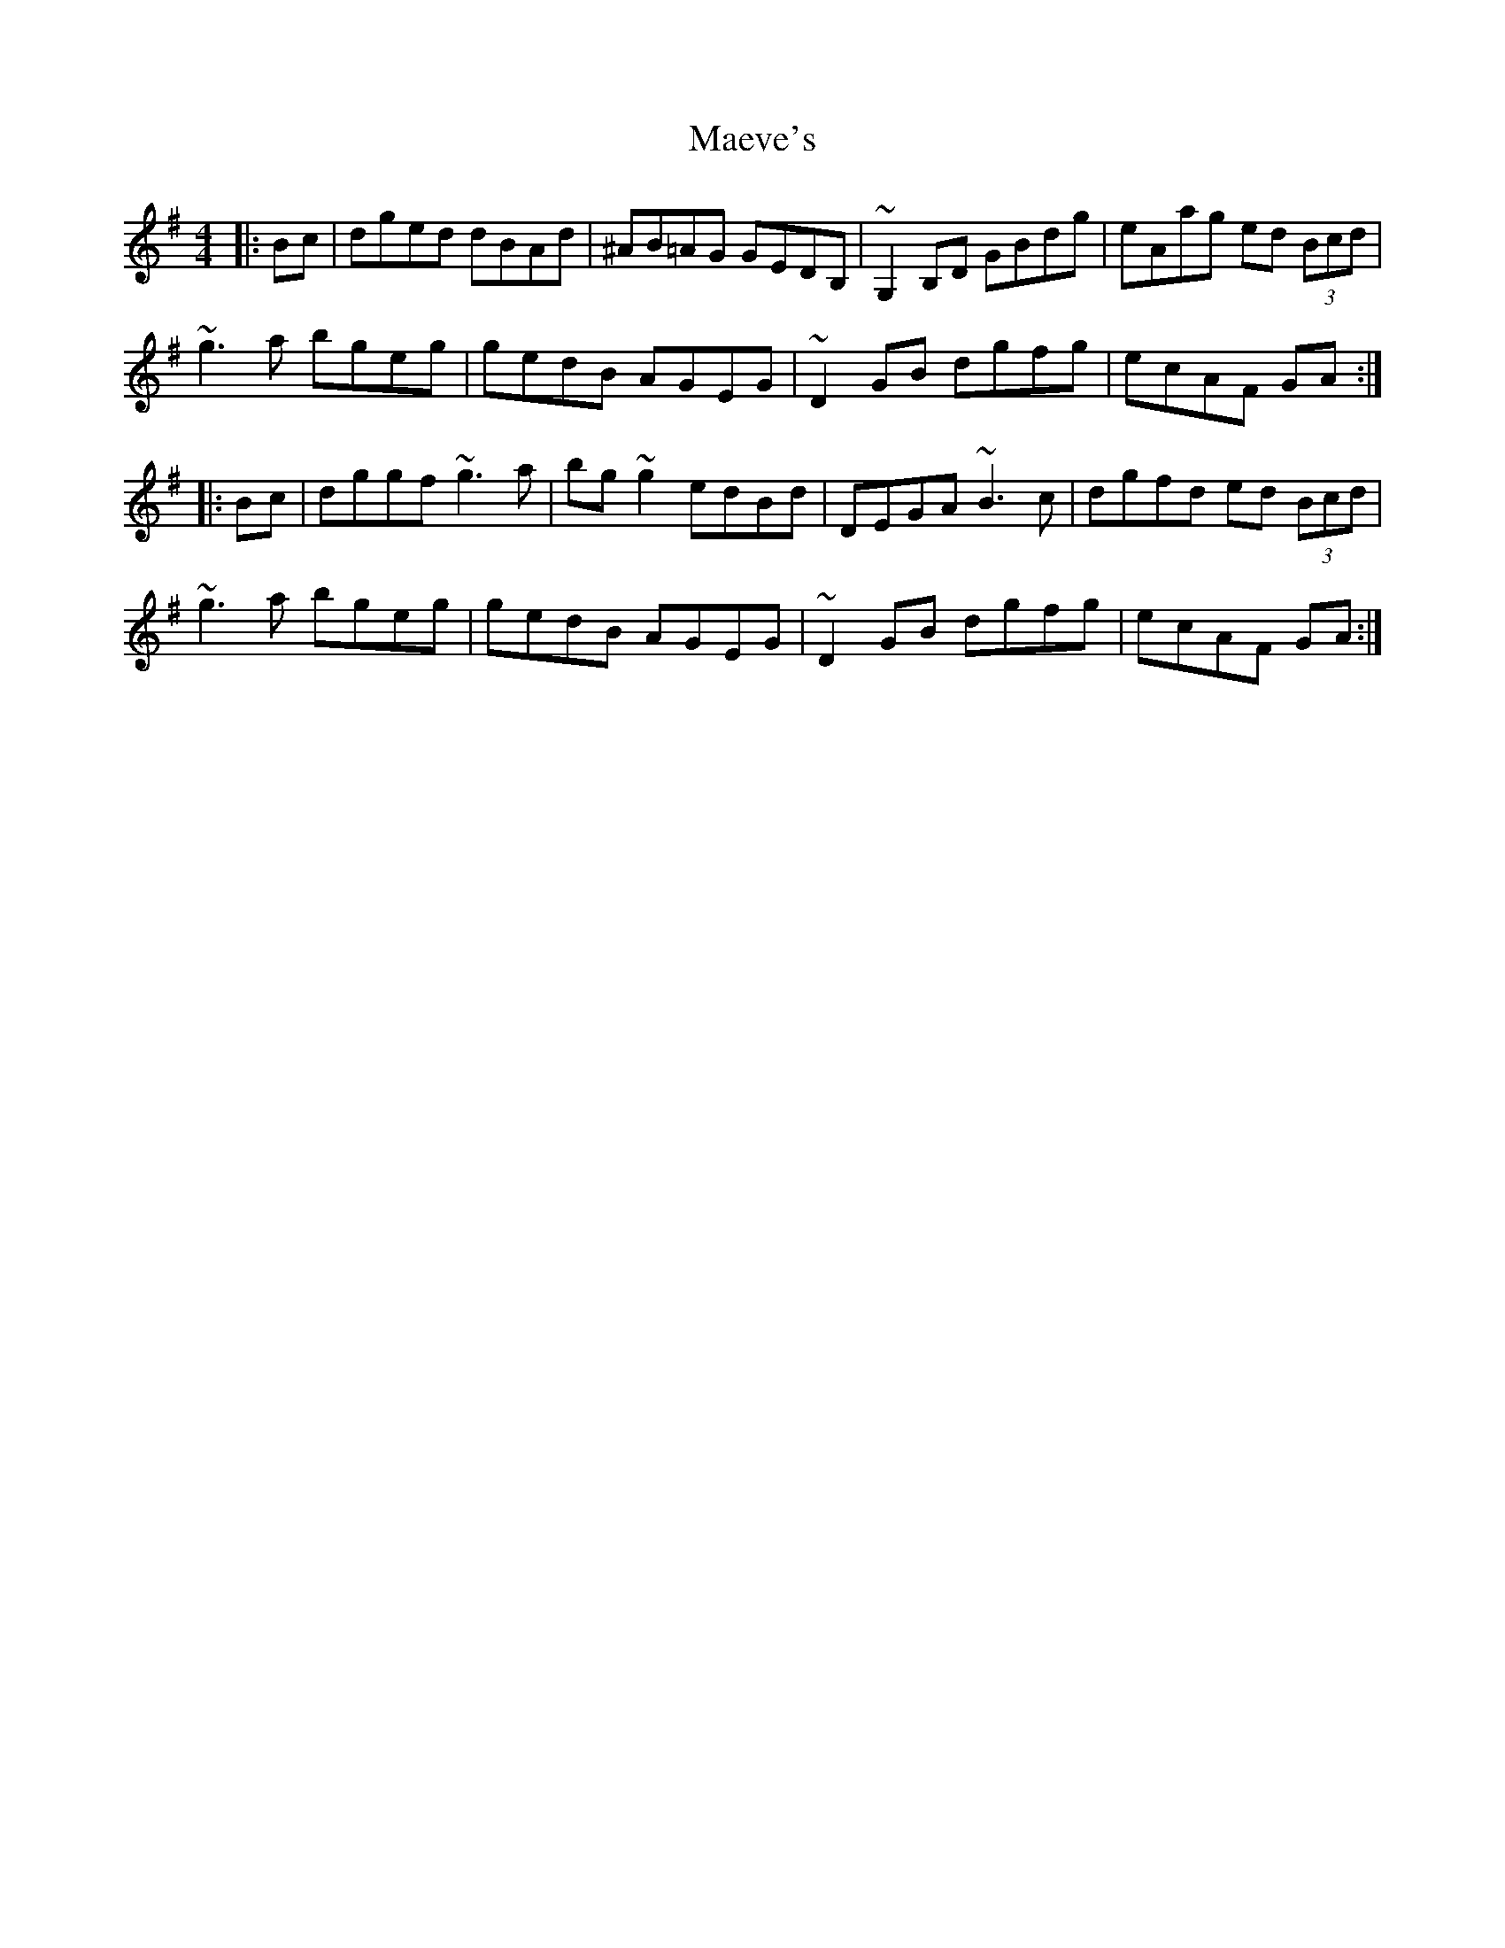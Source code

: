 X: 24769
T: Maeve's
R: reel
M: 4/4
K: Gmajor
|:Bc|dged dBAd|^AB=AG GEDB,|~G,2B,D GBdg|eAag ed (3Bcd|
~g3a bgeg|gedB AGEG|~D2GB dgfg|ecAF GA:|
|:Bc|dggf ~g3a|bg~g2 edBd|DEGA ~B3c|dgfd ed (3Bcd|
~g3a bgeg|gedB AGEG|~D2GB dgfg|ecAF GA:|

